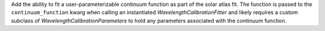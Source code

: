 Add the ability to fit a user-parameterizable continuum function as part of the solar atlas fit. The function is passed to the
``continuum_function`` kwarg when calling an instantiated `WavelengthCalibrationFitter` and likely requires a custom
subclass of `WavelengthCalibrationParameters` to hold any parameters associated with the continuum function.
